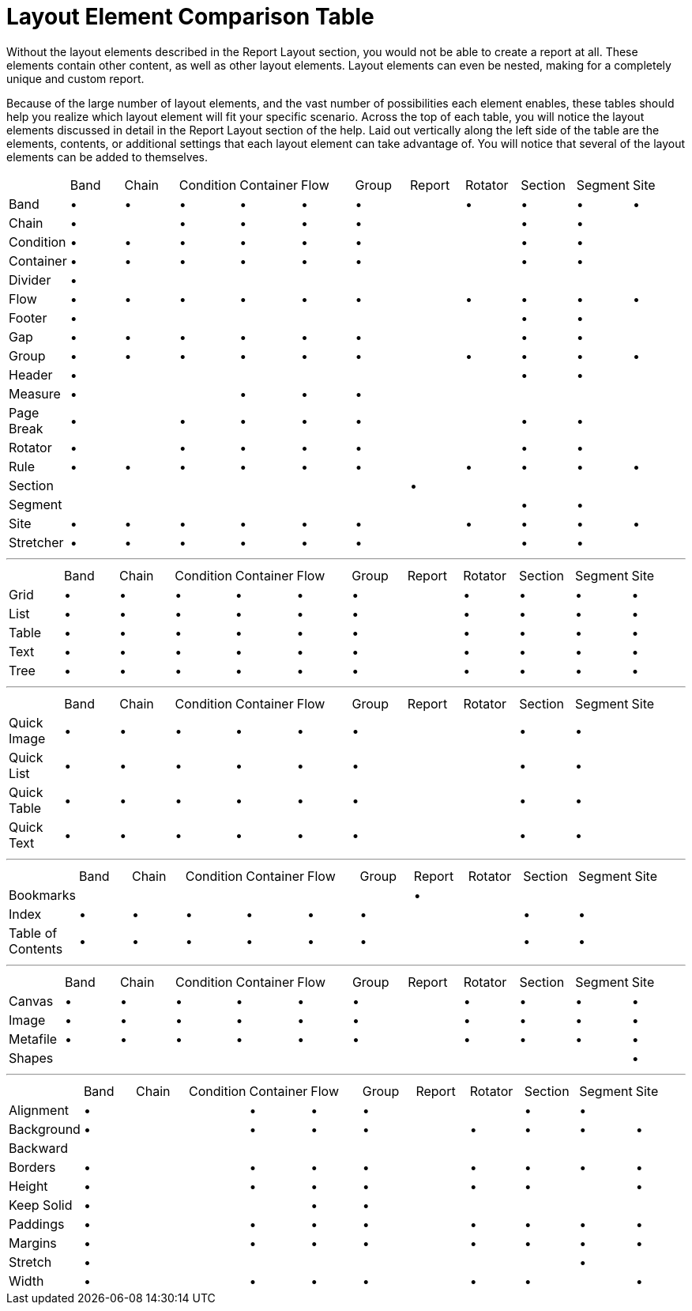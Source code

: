 ﻿////

|metadata|
{
    "name": "documentengine-layout-element-comparison-table",
    "controlName": ["Infragistics Document Engine"],
    "tags": [],
    "guid": "{3FFE5A7C-924E-4F0B-97BD-37E7065D1A5E}",  
    "buildFlags": [],
    "createdOn": "0001-01-01T00:00:00Z"
}
|metadata|
////

= Layout Element Comparison Table



Without the layout elements described in the Report Layout section, you would not be able to create a report at all. These elements contain other content, as well as other layout elements. Layout elements can even be nested, making for a completely unique and custom report.

Because of the large number of layout elements, and the vast number of possibilities each element enables, these tables should help you realize which layout element will fit your specific scenario. Across the top of each table, you will notice the layout elements discussed in detail in the Report Layout section of the help. Laid out vertically along the left side of the table are the elements, contents, or additional settings that each layout element can take advantage of. You will notice that several of the layout elements can be added to themselves.

[cols="a,a,a,a,a,a,a,a,a,a,a,a"]
|====

||Band
|Chain
|Condition
|Container
|Flow
|Group
|Report
|Rotator
|Section
|Segment
|Site

|Band
|•
|•
|•
|•
|•
|•
|
|•
|•
|•
|•

|Chain
|•
|
|•
|•
|•
|•
|
|
|•
|•
|

|Condition
|•
|•
|•
|•
|•
|•
|
|
|•
|•
|

|Container
|•
|•
|•
|•
|•
|•
|
|
|•
|•
|

|Divider
|•
|
|
|
|
|
|
|
|
|
|

|Flow
|•
|•
|•
|•
|•
|•
|
|•
|•
|•
|•

|Footer
|•
|
|
|
|
|
|
|
|•
|•
|

|Gap
|•
|•
|•
|•
|•
|•
|
|
|•
|•
|

|Group
|•
|•
|•
|•
|•
|•
|
|•
|•
|•
|•

|Header
|•
|
|
|
|
|
|
|
|•
|•
|

|Measure
|•
|
|
|•
|•
|•
|
|
|
|
|

|Page Break
|•
|
|•
|•
|•
|•
|
|
|•
|•
|

|Rotator
|•
|
|•
|•
|•
|•
|
|
|•
|•
|

|Rule
|•
|•
|•
|•
|•
|•
|
|•
|•
|•
|•

|Section
|
|
|
|
|
|
|•
|
|
|
|

|Segment
|
|
|
|
|
|
|
|
|•
|•
|

|Site
|•
|•
|•
|•
|•
|•
|
|•
|•
|•
|•

|Stretcher
|•
|•
|•
|•
|•
|•
|
|
|•
|•
|

|====


'''


[cols="a,a,a,a,a,a,a,a,a,a,a,a"]
|====

||Band
|Chain
|Condition
|Container
|Flow
|Group
|Report
|Rotator
|Section
|Segment
|Site

|Grid
|•
|•
|•
|•
|•
|•
|
|•
|•
|•
|•

|List
|•
|•
|•
|•
|•
|•
|
|•
|•
|•
|•

|Table
|•
|•
|•
|•
|•
|•
|
|•
|•
|•
|•

|Text
|•
|•
|•
|•
|•
|•
|
|•
|•
|•
|•

|Tree
|•
|•
|•
|•
|•
|•
|
|•
|•
|•
|•

|====


'''


[cols="a,a,a,a,a,a,a,a,a,a,a,a"]
|====

||Band
|Chain
|Condition
|Container
|Flow
|Group
|Report
|Rotator
|Section
|Segment
|Site

|Quick Image
|•
|•
|•
|•
|•
|•
|
|
|•
|•
|

|Quick List
|•
|•
|•
|•
|•
|•
|
|
|•
|•
|

|Quick Table
|•
|•
|•
|•
|•
|•
|
|
|•
|•
|

|Quick Text
|•
|•
|•
|•
|•
|•
|
|
|•
|•
|

|====


'''


[cols="a,a,a,a,a,a,a,a,a,a,a,a"]
|====

||Band
|Chain
|Condition
|Container
|Flow
|Group
|Report
|Rotator
|Section
|Segment
|Site

|Bookmarks
|
|
|
|
|
|
|•
|
|
|
|

|Index
|•
|•
|•
|•
|•
|•
|
|
|•
|•
|

|Table of Contents
|•
|•
|•
|•
|•
|•
|
|
|•
|•
|

|====


'''


[cols="a,a,a,a,a,a,a,a,a,a,a,a"]
|====

||Band
|Chain
|Condition
|Container
|Flow
|Group
|Report
|Rotator
|Section
|Segment
|Site

|Canvas
|•
|•
|•
|•
|•
|•
|
|•
|•
|•
|•

|Image
|•
|•
|•
|•
|•
|•
|
|•
|•
|•
|•

|Metafile
|•
|•
|•
|•
|•
|•
|
|•
|•
|•
|•

|Shapes
|
|
|
|
|
|
|
|
|
|
|•

|====


'''


[cols="a,a,a,a,a,a,a,a,a,a,a,a"]
|====

||Band
|Chain
|Condition
|Container
|Flow
|Group
|Report
|Rotator
|Section
|Segment
|Site

|Alignment
|•
|
|
|•
|•
|•
|
|
|•
|•
|

|Background
|•
|
|
|•
|•
|•
|
|•
|•
|•
|•

|Backward
|
|
|
|
|
|
|
|
|
|
|

|Borders
|•
|
|
|•
|•
|•
|
|•
|•
|•
|•

|Height
|•
|
|
|•
|•
|•
|
|•
|•
|
|•

|Keep Solid
|•
|
|
|
|•
|•
|
|
|
|
|

|Paddings
|•
|
|
|•
|•
|•
|
|•
|•
|•
|•

|Margins
|•
|
|
|•
|•
|•
|
|•
|•
|•
|•

|Stretch
|•
|
|
|
|
|
|
|
|
|•
|

|Width
|•
|
|
|•
|•
|•
|
|•
|•
|
|•

|====